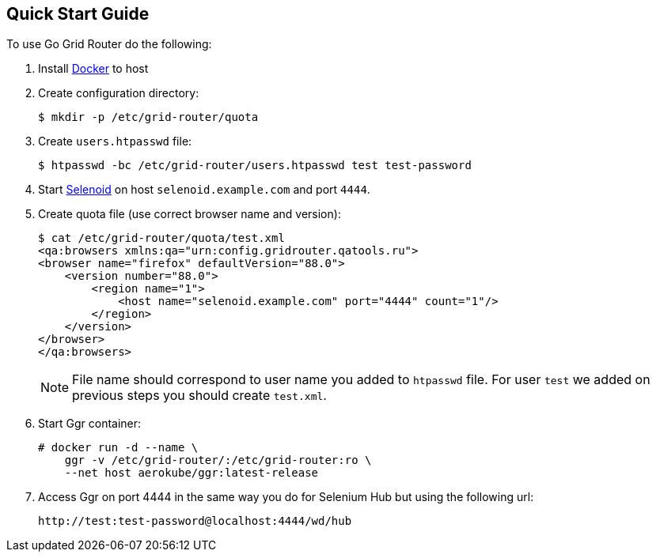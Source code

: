 == Quick Start Guide

To use Go Grid Router do the following:

. Install http://docker.com/[Docker] to host
. Create configuration directory:
+
----
$ mkdir -p /etc/grid-router/quota
----

. Create ```users.htpasswd``` file:
+
----
$ htpasswd -bc /etc/grid-router/users.htpasswd test test-password
----

. Start https://aerokube.com/selenoid/latest/[Selenoid] on host `selenoid.example.com` and port `4444`.
. Create quota file (use correct browser name and version):
+
----
$ cat /etc/grid-router/quota/test.xml
<qa:browsers xmlns:qa="urn:config.gridrouter.qatools.ru">
<browser name="firefox" defaultVersion="88.0">
    <version number="88.0">
        <region name="1">
            <host name="selenoid.example.com" port="4444" count="1"/>
        </region>
    </version>
</browser>
</qa:browsers>
----
+
NOTE: File name should correspond to user name you added to `htpasswd` file.
For user `test` we added on previous steps you should create `test.xml`.
. Start Ggr container:
+
----
# docker run -d --name \
    ggr -v /etc/grid-router/:/etc/grid-router:ro \
    --net host aerokube/ggr:latest-release
----

. Access Ggr on port 4444 in the same way you do for Selenium Hub but using the following url:
+
----
http://test:test-password@localhost:4444/wd/hub
----


